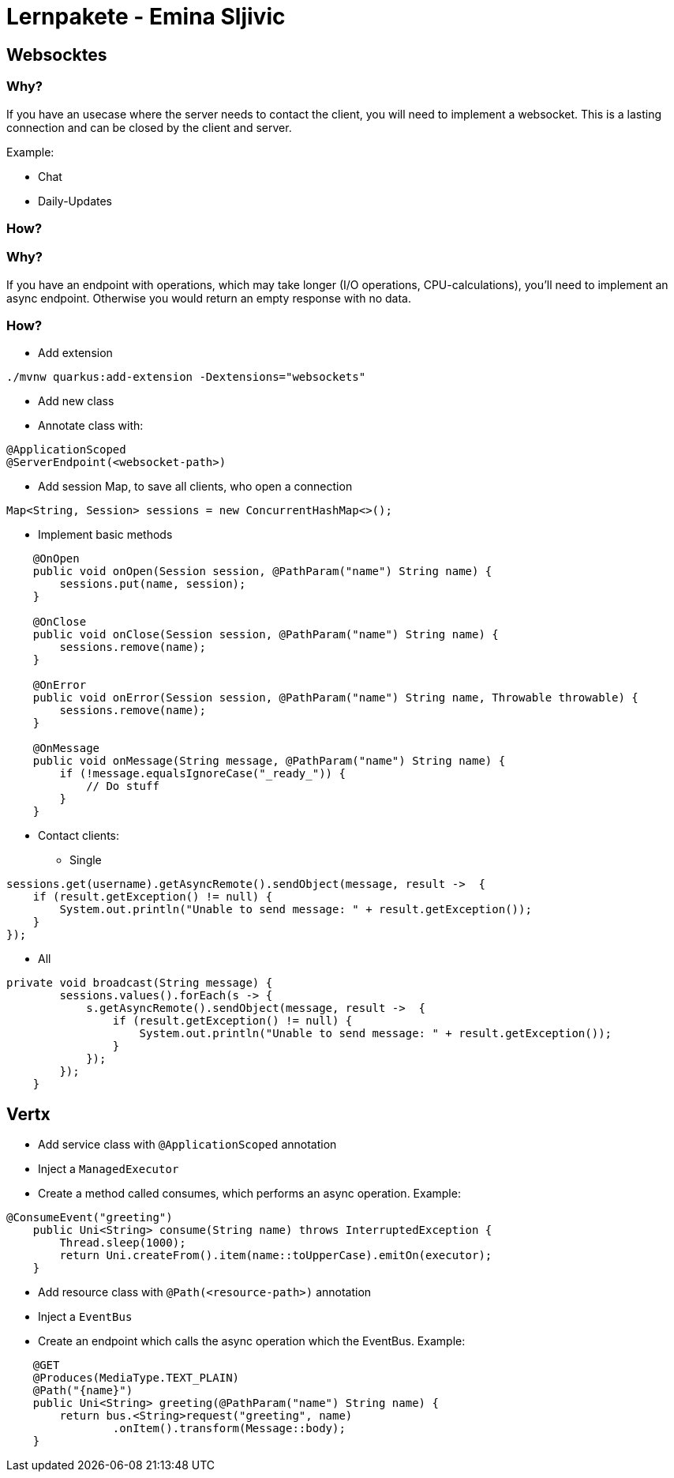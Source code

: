 # Lernpakete - Emina Sljivic

## Websocktes

### Why?

If you have an usecase where the server needs to contact the client, you will need to implement a websocket. This is a
lasting connection and can be closed by the client and server.

Example:

* Chat
* Daily-Updates

### How?

### Why?

If you have an endpoint with operations, which may take longer (I/O operations, CPU-calculations), you'll need to implement an async endpoint. Otherwise you would return an empty response with no data.

### How?

* Add extension
```
./mvnw quarkus:add-extension -Dextensions="websockets"
```
* Add new class
* Annotate class with:
```java
@ApplicationScoped
@ServerEndpoint(<websocket-path>)
```
*  Add session Map, to save all clients, who open a connection
```java
Map<String, Session> sessions = new ConcurrentHashMap<>();
```
* Implement basic methods
```java
    @OnOpen
    public void onOpen(Session session, @PathParam("name") String name) {
        sessions.put(name, session);
    }

    @OnClose
    public void onClose(Session session, @PathParam("name") String name) {
        sessions.remove(name);
    }

    @OnError
    public void onError(Session session, @PathParam("name") String name, Throwable throwable) {
        sessions.remove(name);
    }

    @OnMessage
    public void onMessage(String message, @PathParam("name") String name) {
        if (!message.equalsIgnoreCase("_ready_")) {
            // Do stuff
        }
    }
```

* Contact clients:
** Single
```
sessions.get(username).getAsyncRemote().sendObject(message, result ->  {
    if (result.getException() != null) {
        System.out.println("Unable to send message: " + result.getException());
    }
});
```

** All
```java
private void broadcast(String message) {
        sessions.values().forEach(s -> {
            s.getAsyncRemote().sendObject(message, result ->  {
                if (result.getException() != null) {
                    System.out.println("Unable to send message: " + result.getException());
                }
            });
        });
    }
```

## Vertx

* Add service class with `@ApplicationScoped` annotation
* Inject a `ManagedExecutor`
* Create a method called consumes, which performs an async operation. Example:
```java
@ConsumeEvent("greeting")
    public Uni<String> consume(String name) throws InterruptedException {
        Thread.sleep(1000);
        return Uni.createFrom().item(name::toUpperCase).emitOn(executor);
    }
```
* Add resource class with `@Path(<resource-path>)` annotation
* Inject a `EventBus`
* Create an endpoint which calls the async operation which the EventBus. Example:
```java
    @GET
    @Produces(MediaType.TEXT_PLAIN)
    @Path("{name}")
    public Uni<String> greeting(@PathParam("name") String name) {
        return bus.<String>request("greeting", name)
                .onItem().transform(Message::body);
    }
```